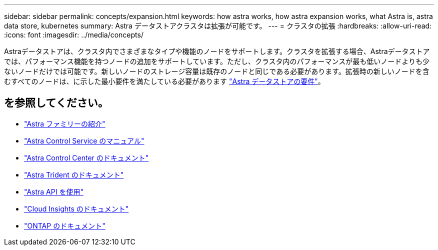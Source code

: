 ---
sidebar: sidebar 
permalink: concepts/expansion.html 
keywords: how astra works, how astra expansion works, what Astra is, astra data store, kubernetes 
summary: Astra データストアクラスタは拡張が可能です。 
---
= クラスタの拡張
:hardbreaks:
:allow-uri-read: 
:icons: font
:imagesdir: ../media/concepts/


Astraデータストアは、クラスタ内でさまざまなタイプや機能のノードをサポートします。クラスタを拡張する場合、Astraデータストアでは、パフォーマンス機能を持つノードの追加をサポートしています。ただし、クラスタ内のパフォーマンスが最も低いノードよりも少ないノードだけでは可能です。新しいノードのストレージ容量は既存のノードと同じである必要があります。拡張時の新しいノードを含むすべてのノードは、に示した最小要件を満たしている必要があります link:../get-started/requirements.html["Astra データストアの要件"]。



== を参照してください。

* https://docs.netapp.com/us-en/astra-family/intro-family.html["Astra ファミリーの紹介"^]
* https://docs.netapp.com/us-en/astra/index.html["Astra Control Service のマニュアル"^]
* https://docs.netapp.com/us-en/astra-control-center/["Astra Control Center のドキュメント"^]
* https://docs.netapp.com/us-en/trident/index.html["Astra Trident のドキュメント"^]
* https://docs.netapp.com/us-en/astra-automation/index.html["Astra API を使用"^]
* https://docs.netapp.com/us-en/cloudinsights/["Cloud Insights のドキュメント"^]
* https://docs.netapp.com/us-en/ontap/index.html["ONTAP のドキュメント"^]

